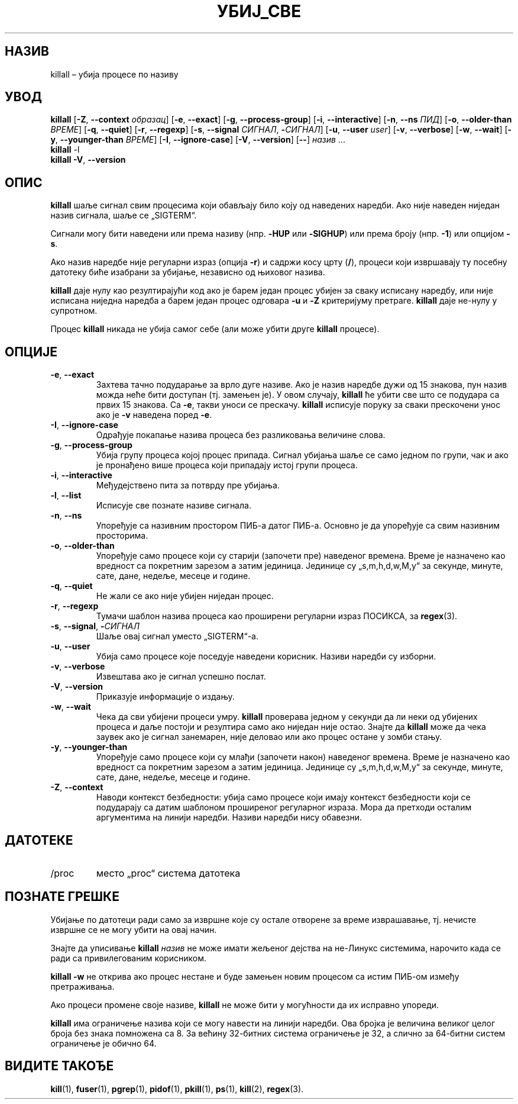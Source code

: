 .\"
.\" Copyright 1993-2002 Werner Almesberger
.\"           2002-2021 Craig Small
.\" This program is free software; you can redistribute it and/or modify
.\" it under the terms of the GNU General Public License as published by
.\" the Free Software Foundation; either version 2 of the License, or
.\" (at your option) any later version.
.\"
.\"*******************************************************************
.\"
.\" This file was generated with po4a. Translate the source file.
.\"
.\"*******************************************************************
.TH УБИЈ_СВЕ 1 11.01.2021. psmisc "Корисничке наредбе"
.SH НАЗИВ
killall – убија процесе по називу
.SH УВОД
.ad l
\fBkillall\fP [\fB\-Z\fP,\fB\ \-\-context\fP \fIобразац\fP] [\fB\-e\fP,\fB\ \-\-exact\fP] [\fB\-g\fP,\fB\ \-\-process\-group\fP] [\fB\-i\fP,\fB\ \-\-interactive\fP] [\fB\-n\fP,\fB\ \-\-ns\fP \fIПИД\fP]
[\fB\-o\fP,\fB\ \-\-older\-than\fP \fIВРЕМЕ\fP] [\fB\-q\fP,\fB\ \-\-quiet\fP] [\fB\-r\fP,\fB\ \-\-regexp\fP] [\fB\-s\fP,\fB\ \-\-signal\fP \fIСИГНАЛ\fP,\ \fB\-\fP\fIСИГНАЛ\fP] [\fB\-u\fP,\fB\ \-\-user\fP \fIuser\fP] [\fB\-v\fP,\fB\ \-\-verbose\fP] [\fB\-w\fP,\fB\ \-\-wait\fP] [\fB\-y\fP,\fB\ \-\-younger\-than\fP \fIВРЕМЕ\fP] [\fB\-I\fP,\fB\ \-\-ignore\-case\fP] [\fB\-V\fP,\fB\ \-\-version\fP]
[\fB\-\-\fP] \fIназив\fP ...
.br
\fBkillall\fP \-l
.br
\fBkillall\fP \fB\-V\fP,\fB\ \-\-version\fP
.ad b
.SH ОПИС
\fBkillall\fP шаље сигнал свим процесима који обављају било коју од наведених
наредби. Ако није наведен ниједан назив сигнала, шаље се „SIGTERM“.
.PP
Сигнали могу бити наведени или према називу (нпр. \fB\-HUP\fP или \fB\-SIGHUP\fP)
или према броју (нпр. \fB\-1\fP) или опцијом \fB\-s\fP.
.PP
Ако назив наредбе није регуларни израз (опција \fB\-r\fP)  и садржи косу црту
(\fB/\fP), процеси који извршавају ту посебну датотеку биће изабрани за
убијање, независно од њиховог назива.
.PP
\fBkillall\fP даје нулу као резултирајући код ако је барем један процес убијен
за сваку исписану наредбу, или није исписана ниједна наредба а барем један
процес одговара \fB\-u\fP и \fB\-Z\fP критеријуму претраге. \fBkillall\fP даје не\-нулу
у супротном.
.PP
Процес \fBkillall\fP никада не убија самог себе (али може убити друге
\fBkillall\fP процесе).
.SH ОПЦИЈЕ
.IP "\fB\-e\fP, \fB\-\-exact\fP"
Захтева тачно подударање за врло дуге називе. Ако је назив наредбе дужи од
15 знакова, пун назив можда неће бити доступан (тј. замењен је). У овом
случају, \fBkillall\fP ће убити све што се подудара са првих 15 знакова. Са
\fB\-e\fP, такви уноси се прескачу. \fBkillall\fP исписује поруку за сваки
прескочени унос ако је \fB\-v\fP наведена поред \fB\-e\fP.
.IP "\fB\-I\fP, \fB\-\-ignore\-case\fP"
Одрађује покапање назива процеса без разликовања величине слова.
.IP "\fB\-g\fP, \fB\-\-process\-group\fP"
Убија групу процеса којој процес припада. Сигнал убијања шаље се само једном
по групи, чак и ако је пронађено више процеса који припадају истој групи
процеса.
.IP "\fB\-i\fP, \fB\-\-interactive\fP"
Међудејствено пита за потврду пре убијања.
.IP "\fB\-l\fP, \fB\-\-list\fP"
Исписује све познате називе сигнала.
.IP "\fB\-n\fP, \fB\-\-ns\fP"
Упоређује са називним простором ПИБ\-а датог ПИБ\-а. Основно је да упоређује
са свим називним просторима.
.IP "\fB\-o\fP, \fB\-\-older\-than\fP"
Упоређује само процесе који су старији (започети пре) наведеног
времена. Време је назначено као вредност са покретним зарезом а затим
јединица. Јединице су „s,m,h,d,w,M,y“ за секунде, минуте, сате, дане,
недеље, месеце и године.
.IP "\fB\-q\fP, \fB\-\-quiet\fP"
Не жали се ако није убијен ниједан процес.
.IP "\fB\-r\fP, \fB\-\-regexp\fP"
Тумачи шаблон назива процеса као проширени регуларни израз ПОСИКСА, за
\fBregex\fP(3).
.IP "\fB\-s\fP, \fB\-\-signal\fP, \fB\-\fP\fIСИГНАЛ\fP"
Шаље овај сигнал уместо „SIGTERM“\-а.
.IP "\fB\-u\fP, \fB\-\-user\fP"
Убија само процесе које поседује наведени корисник. Називи наредби су
изборни.
.IP "\fB\-v\fP, \fB\-\-verbose\fP"
Извештава ако је сигнал успешно послат.
.IP "\fB\-V\fP, \fB\-\-version\fP"
Приказује информације о издању.
.IP "\fB\-w\fP, \fB\-\-wait\fP"
Чека да сви убијени процеси умру. \fBkillall\fP проверава једном у секунди да
ли неки од убијених процеса и даље постоји и резултира само ако ниједан није
остао. Знајте да \fBkillall\fP може да чека заувек ако је сигнал занемарен,
није деловао или ако процес остане у зомби стању.
.IP "\fB\-y\fP, \fB\-\-younger\-than\fP"
Упоређује само процесе који су млађи (започети након) наведеног
времена. Време је назначено као вредност са покретним зарезом а затим
јединица. Јединице су „s,m,h,d,w,M,y“ за секунде, минуте, сате, дане,
недеље, месеце и године.
.IP "\fB\-Z\fP, \fB\-\-context\fP"
Наводи контекст безбедности: убија само процесе који имају контекст
безбедности који се подударају са датим шаблоном проширеног регуларног
израза. Мора да претходи осталим аргументима на линији наредби. Називи
наредби нису обавезни.
.SH ДАТОТЕКЕ
.TP 
/proc
место „proc“ система датотека
.SH "ПОЗНАТЕ ГРЕШКЕ"
Убијање по датотеци ради само за извршне које су остале отворене за време
изврашавање, тј. нечисте извршне се не могу убити на овај начин.
.PP
Знајте да уписивање \fBkillall\fP \fIназив\fP не може имати жељеног дејства на
не\-Линукс системима, нарочито када се ради са привилегованим корисником.
.PP
\fBkillall \-w\fP не открива ако процес нестане и буде замењен новим процесом са
истим ПИБ\-ом између претраживања.
.PP
Ако процеси промене своје називе, \fBkillall\fP не може бити у могућности да их
исправно упореди.
.PP
\fBkillall\fP има ограничење назива који се могу навести на линији наредби. Ова
бројка је величина великог целог броја без знака помножена са 8. За већину
32\-битних система ограничење је 32, а слично за 64\-битни систем ограничење
је обично 64.
.SH "ВИДИТЕ ТАКОЂЕ"
\fBkill\fP(1), \fBfuser\fP(1), \fBpgrep\fP(1), \fBpidof\fP(1), \fBpkill\fP(1), \fBps\fP(1),
\fBkill\fP(2), \fBregex\fP(3).
